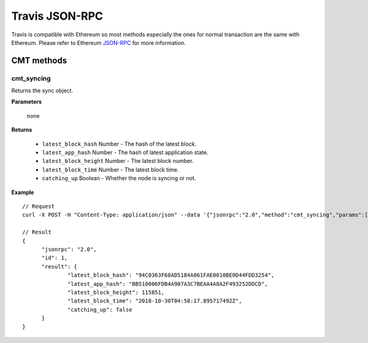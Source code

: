 ======
Travis JSON-RPC
======

Travis is compatible with Ethereum so most methods especially the ones for normal transaction are the same with Ethereum. Please refer to Ethereum `JSON-RPC <https://github.com/ethereum/wiki/wiki/JSON-RPC>`_ for more information.

CMT methods
===========

cmt_syncing
-----------

Returns the sync object.

**Parameters**

	none

**Returns**

	* ``latest_block_hash`` Number - The hash of the latest block.
	* ``latest_app_hash`` Number - The hash of latest application state.
	* ``latest_block_height`` Number - The latest block number.
	* ``latest_block_time`` Number - The latest block time.
	* ``catching_up`` Boolean - Whether the node is syncing or not.

**Example**

::

  // Request
  curl -X POST -H "Content-Type: application/json" --data '{"jsonrpc":"2.0","method":"cmt_syncing","params":[],"id":1}'

  // Result
  {
  	"jsonrpc": "2.0",
  	"id": 1,
  	"result": {
  		"latest_block_hash": "94C0363F68AD5184A861FAE0010BE0D44FDD3254",
  		"latest_app_hash": "BB510006FDB4A907A3C7BEAA4A8A2F493252DDCD",
  		"latest_block_height": 115851,
  		"latest_block_time": "2018-10-30T04:58:17.895717492Z",
  		"catching_up": false
  	}
  }


